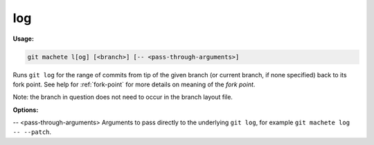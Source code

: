 .. _log:

log
===
**Usage:**

.. code-block:: shell

    git machete l[og] [<branch>] [-- <pass-through-arguments>]

Runs ``git log`` for the range of commits from tip of the given branch (or current branch, if none specified) back to its fork point.
See help for :ref:`fork-point` for more details on meaning of the *fork point*.

Note: the branch in question does not need to occur in the branch layout file.

**Options:**

-- <pass-through-arguments>    Arguments to pass directly to the underlying ``git log``, for example ``git machete log -- --patch``.

